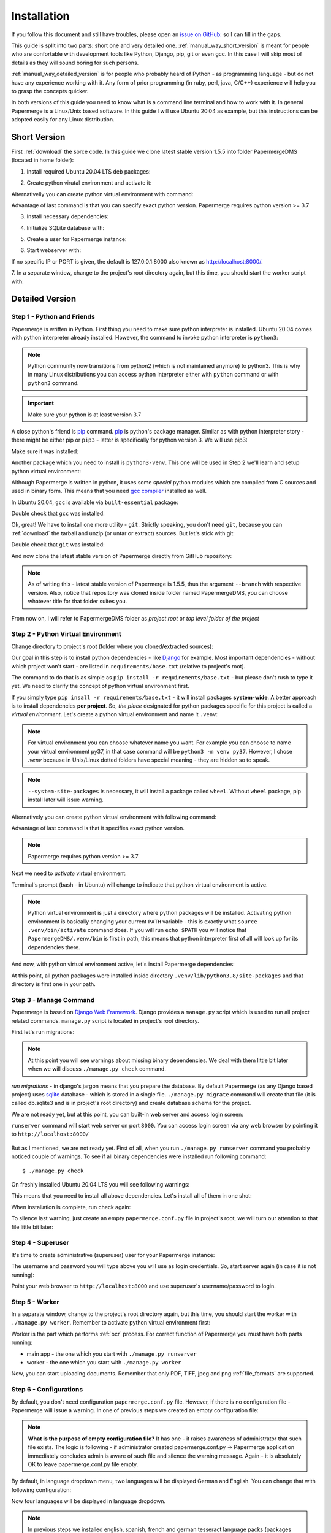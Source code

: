 Installation
****************

If you follow this document and still have troubles, please open an
`issue on GitHub: <https://github.com/ciur/papermerge/issues>`_ so I can fill in
the gaps.

This guide is split into two parts: short one and very detailed one. 
:ref:`manual_way_short_version` is meant for people who are confortable with development tools
like Python, Django, pip, git or even gcc. In this case I will skip most of details
as they will sound boring for such persons.

:ref:`manual_way_detailed_version` is for people who probably heard of Python - as programming
language - but do not have any experience working with it. Any form of prior
programming (in ruby, perl, java, C/C++) experience will help you to grasp the
concepts quicker.

In both versions of this guide you need to know what is a command line
terminal and how to work with it. In general Papermerge is a Linux/Unix based
software. In this guide I will use Ubuntu 20.04 as example, but this
instructions can be adopted easily for any Linux distribution.

.. _manual_way_short_version:

Short Version
~~~~~~~~~~~~~~~

First :ref:`download` the sorce code. In this guide we clone latest stable version 1.5.5 into
folder PapermergeDMS (located in home folder):

.. code-block:: bash
    :caption: Clone repository

    $ git clone --branch 1.5.5 https://github.com/ciur/papermerge.git  PapermergeDMS


1. Install required Ubuntu 20.04 LTS deb packages:

.. code-block:: bash
    :caption: Install required dependencies

    $ sudo apt install build-essential \
        python3-pip \
        python3-venv \
        git \
        imagemagick \
        poppler-utils \
        pdftk \
        tesseract-ocr \
        tesseract-ocr-eng \
        tesseract-ocr-deu \
        tesseract-ocr-fra \
        tesseract-ocr-spa


2. Create python virutal environment and activate it:

.. code-block:: bash
    :caption: Create and activate python virtual environment

    $ cd ~/PapermergeDMS
    $ python3 -m venv .venv --system-site-packages
    $ source .venv/bin/activate

Alternativelly you can create python virtual environment with command:

.. code-block:: bash
    :caption: Create python virtual environment

    $ virtualenv .venv -p python3.7

Advantage of last command is that you can specify exact python version.
Papermerge requires python version >= 3.7

3. Install necessary dependencies:

.. code-block:: bash
    :caption: Install python dependencies, like Django for example

    $ pip3 install -r requirements/base.txt

4. Initialize SQLite database with:

.. code-block:: bash
    :caption: Run migrations

    $ ./manage.py migrate

5. Create a user for Papermerge instance:

.. code-block:: bash
    :caption: Create superuser/administrative account for web user

    $ ./manage.py createsuperuser

6. Start webserver with::

.. code-block:: bash
    :caption: Run built-in web server

    $ ./manage.py runserver <IP>:<PORT>

If no specific IP or PORT is given, the default is 127.0.0.1:8000 also known
as http://localhost:8000/. 

7. In a separate window, change to the project's root directory again, but
this time, you should start the worker script with:

.. code-block:: bash
    :caption: Run papermerge worker instance

    $ ./manage.py worker

.. _manual_way_detailed_version:

Detailed Version
~~~~~~~~~~~~~~~~~~


Step 1 - Python and Friends
#############################

Papermerge is written in Python. First thing you need to make sure python interpreter is installed.
Ubuntu 20.04 comes with python interpreter already installed. 
However, the command to invoke python interpreter is ``python3``:

.. code-block:: bash
    :caption: Check python version

    $ python3 --version
    Python 3.8.2


.. note::
    
    Python community now transitions from python2 (which is not maintained
    anymore) to python3. This is why in many Linux distributions you can
    access python interpreter either with ``python`` command or with
    ``python3`` command. 

.. important::
        Make sure your python is at least version 3.7


A close python's friend is `pip <https://pip.pypa.io/en/stable/>`_ command. `pip <https://pip.pypa.io/en/stable/>`_ is python's package manager.
Similar as with python interpreter story - there might be either pip or ``pip3`` - latter is specifically for
python version 3. We will use pip3:

.. code-block:: bash
    :caption: Install pip3

    $ sudo apt install python3-pip

Make sure it was installed:

.. code-block:: bash
    :caption: Make sure pip3 is avilable

    $ pip3 --version
    pip 20.0.2 from /usr/lib/python3/dist-packages/pip (python 3.8)


Another package which you need to install is ``python3-venv``. This one will be
used in Step 2  we'll learn and setup python virtual environment:

.. code-block:: bash
    :caption: Install python's virtual environment

    $ sudo apt install python3-venv


Although Papermerge is written in python, it uses some *special*
python modules which are compiled from C sources and used in binary form. This
means that you need `gcc compiler <https://gcc.gnu.org/>`_ installed as well.

In Ubuntu 20.04, ``gcc`` is available via ``built-essential`` package:

.. code-block:: bash
    :caption: Install ubuntu build-essential package 

    sudo apt install build-essential

Double check that ``gcc`` was installed:

.. code-block:: bash
    :caption: Double check that gcc was installed

    $ gcc --version
    gcc (Ubuntu 9.3.0-10ubuntu2) 9.3.0
    Copyright (C) 2019 Free Software Foundation, Inc.
    This is free software; see the source for copying conditions.  There is NO
    warranty; not even for MERCHANTABILITY or FITNESS FOR A PARTICULAR PURPOSE.

Ok, great! We have to install one more utility - ``git``. Strictly speaking,
you don't need ``git``, because you can :ref:`download` the tarball and unzip
(or untar or extract) sources. But let's stick with git:

.. code-block:: bash
    :caption: Install git

    $ sudo apt install git

Double check that ``git`` was installed:

.. code-block:: bash
    :caption: Double check that git was installed

    $ git --version
    git version 2.25.1

And now clone the latest stable version of Papermerge directly from GitHub repository:

.. code-block:: bash
    :caption: Clone latest stable release

    $ git clone --branch v1.5.5 https://github.com/ciur/papermerge.git  PapermergeDMS

.. note::

    As of writing this - latest stable version of Papermerge is 1.5.5, thus the argument ``--branch``
    with respective version. Also, notice that repository was cloned inside folder named PapermergeDMS, you
    can choose whatever title for that folder suites you.

From now on, I will refer to PapermergeDMS folder as *project root* or *top
level folder of the project*

Step 2 - Python Virtual Environment
####################################

Change directory to project's root (folder where you cloned/extracted sources):

.. code-block:: bash
    :caption: Change to project's directory

    $ cd PapermergeDMS


Our goal in this step is to install python dependencies - like `Django
<https://www.djangoproject.com/>`_ for example. Most important dependencies -
without which project won't start - are listed in ``requirements/base.txt``
(relative to project's root).

The command to do that is as simple as ``pip install -r
requirements/base.txt`` - but please don't rush to type it yet. We need to
clarify the concept of python virtual environment first.

If you simply type ``pip insall -r requirements/base.txt`` - it will install
packages **system-wide**. A better approach is to install dependencies **per
project**. So, *the place* designated for python packages specific for this
project is called a *virtual environment*. Let's create a python virtual
environment and name it ``.venv``:

.. code-block:: bash
    :caption: Create python virtual environment

    $ python3 -m venv .venv --system-site-packages


.. note::

    For virtual environment you can choose whatever name you want. For example
    you can choose to name your virtual environment py37, in that case command
    will be ``python3 -m venv py37``. However, I chose *.venv* because in
    Unix/Linux dotted folders have special meaning - they are hidden so to
    speak.

.. note::

    ``--system-site-packages`` is necessary, it will install a package called ``wheel``.
    Without ``wheel`` package, pip install later will issue warning.

Alternatively you can create python virtual environment with following command:

.. code-block:: bash
    :caption: Another way to create python virtual environment

    $ virtualenv .venv -p python3.7

Advantage of last command is that it specifies exact python version.

.. note::
    Papermerge requires python version >= 3.7

Next we need to *activate* virtual environment:

.. code-block:: bash
    :caption: Activate python virtual envitonment
    
    $ source .venv/bin/activate

Terminal's prompt (bash - in Ubuntu) will change to indicate that python virtual environment is active.

.. figure:: ../img/setup/01-active-venv.png

.. note::

    Python virtual environment is just a directory where python packages will
    be installed. Activating python environment is basically changing your
    current ``PATH`` variable - this is exactly what ``source
    .venv/bin/activate`` command does. If you will run ``echo $PATH`` you will
    notice that ``PapermergeDMS/.venv/bin`` is first in path, this means that
    python interpreter first of all will look up for its dependencies there.

And now, with python virtual environment active, let's install Papermerge dependencies:

.. code-block:: bash
    :caption: Install python dependencies

    $ source .venv/bin/activate # a reminder to run this first
    $ pip3 install -r requirements/base.txt

At this point, all python packages were installed inside directory
``.venv/lib/python3.8/site-packages`` and that directory is first one in your
path.

Step 3 - Manage Command
#########################

Papermerge is based on `Django Web Framework <https://www.djangoproject.com/>`_.
Django provides a ``manage.py`` script which is used to run all project related commands.
``manage.py`` script is located in project's root directory.

First let's run migrations:

.. code-block:: bash
    :caption: Run migrations

    $ ./manage.py migrate

.. note::

    At this point you will see warnings about missing binary dependencies. We
    deal with them little bit later when we will discuss ``./manage.py check``
    command.

*run migrations* - in django's jargon means that you prepare the database. By
default Papermerge (as any Django based project) uses `sqlite
<https://sqlite.org/>`_ database - which is stored in a single file.
``./manage.py migrate`` command will create that file (it is called db.sqlite3
and is in project's root directory) and create database schema for the
project.

We are not ready yet, but at this point, you can built-in web server and
access login screen:

.. code-block:: bash
    :caption: Run builtin web server

    $ ./manage.py runserver

``runserver`` command will start web server on port ``8000``. You
can access login screen via any web browser by pointing it to
``http://localhost:8000/``


.. figure:: ../img/setup/02-login-screen.png

But as I mentioned, we are not ready yet. First of all, when you run
``./manage.py runserver`` command you probably noticed couple of warnings. To see
if all binary dependencies were installed run following command::

$ ./manage.py check

On freshly installed Ubuntu 20.04 LTS you will see following warnings:

.. code-block:: bash
    :caption: Possible warning messages

    System check identified some issues:

    WARNINGS:
    ?: Papermerge can't find convert. Without it, image resizing is not possible.
            HINT: Either it's not in your PATH or it's not installed.
    ?: Papermerge can't find identify. Without it, it is not possible to count pages in TIFF.
            HINT: Either it's not in your PATH or it's not installed.
    ?: Papermerge can't find tesseract. Without it, OCR of the documents is impossible.
            HINT: Either it's not in your PATH or it's not installed.
    ?: papermerge.conf.py file was found. Following locations attempted /etc/papermerge.conf.py, papermerge.conf.py
            HINT: Create one of those files or point PAPERMERGE_CONFIG environment name to it.

    System check identified 5 issues (0 silenced).

This means that you need to install all above dependencies. Let's install all
of them in one shot:

.. code-block:: bash
    :caption: Install tesseract, imagemagick and poppler-utils

    sudo apt install imagemagick \
        poppler-utils \
        tesseract-ocr \
        tesseract-ocr-eng \
        tesseract-ocr-deu \
        tesseract-ocr-fra \
        tesseract-ocr-spa

When installation is complete, run check again:

.. code-block:: bash
    :caption: Check again for warnings

    $ ./manage.py check

    System check identified some issues:

    WARNINGS:
    ?: papermerge.conf.py file was found. Following locations attempted /etc/papermerge.conf.py, papermerge.conf.py
            HINT: Create one of those files or point PAPERMERGE_CONFIG environment name to it.

    System check identified 1 issue (0 silenced).

To silence last warning, just create an empty ``papermerge.conf.py`` file in project's root,
we will turn our attention to that file little bit later:

.. code-block:: bash
    :caption: Create an empty papermerge.com.py file

    $ touch papermerge.conf.py


Step 4 - Superuser
####################


It's time to create administrative (superuser) user for your Papermerge instance:

.. code-block:: bash
    :caption: Create web administrative user

    $ ./manage.py createsuperuser

The username and password you will type above you will use as login credentials.
So, start server again (in case it is not running):

.. code-block:: bash
    :caption: Run built-in web server

    $ ./manage.py runserver


Point your web browser to ``http://localhost:8000`` and use superuser's
username/password to login.


Step 5 - Worker
#################

In a separate window, change to the project's root directory again, but this
time, you should start the worker with ``./manage.py worker``.
Remember to activate python virtual environment first:

.. code-block:: bash
    :caption: Start papermerge worker instance

    $ cd ~/PapermergeDMS
    $ source .venv/bin/activate
    $ ./manage worker

Worker is the part which performs :ref:`ocr` process. For correct function of Papermerge you must have both parts
running:

* main app - the one which you start with ``./manage.py runserver``
* worker - the one which you start with ``./manage.py worker``

Now, you can start uploading documents. Remember that only PDF, TIFF, jpeg and
png :ref:`file_formats` are supported.

.. figure:: ../img/setup/03-main-browse-view.png


Step 6 - Configurations
#########################

By default, you don't need configuration ``papermerge.conf.py`` file.
However, if there is no configuration file - Papermerge will issue a warning.
In one of previous steps we created an empty configuration file:

.. code-block:: bash
    :caption: Create empty configuration file

    $ cd ~/PapermergeDMS
    $ touch papermerge.conf.py # it is empty now

.. note::

    **What is the purpose of empty configuration file?** It has one - it raises
    awareness of administrator that such file exists. The logic is following -
    if administrator created papermerge.conf.py => Papermerge application
    immediately concludes admin is aware of such file and silence the warning
    message. Again - it is absolutely OK to leave papermerge.conf.py file
    empty.


By default, in language dropdown menu, two languages will be displayed German and English.
You can change that with following configuration:

.. code-block:: Python
    :caption: Content of papermerge.conf.py

    OCR_LANGUAGES = {
        'eng': 'English',
        'deu': 'Deutsch',
        'spa': 'Español',
        'fra': 'Français'
    }

Now four languages will be displayed in language dropdown.

.. note::
    In previous steps we installed english, spanish, french and german tesseract language
    packs (packages named tesseract-ocr-eng, tesseract-ocr-deu, tesseract-ocr-fra, tesseract-ocr-spa).
    For each language you want to :ref:`ocr` you need to have tesseract language pack installed.

Learn more Papermerge configurations in :ref:`settings`

What's Next?
~~~~~~~~~~~~~~~

Once you’ve tested things and are happy with the work flow, you should secure
the installation and automate the process of starting the webserver and
worker. :ref:`server_configurations` explains different configuration
scenarios of how you can make your bare metal setup - more stable.